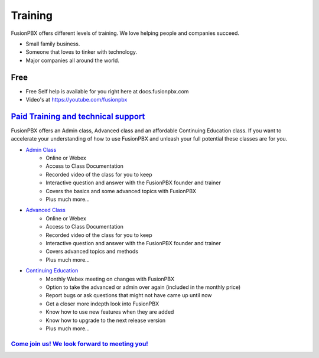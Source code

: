 ###########
Training
###########

FusionPBX offers different levels of training. We love helping people and companies succeed.  

* Small family business.
* Someone that loves to tinker with technology.
* Major companies all around the world.

Free
------

* Free Self help is available for you right here at docs.fusionpbx.com
* Video's at https://youtube.com/fusionpbx


`Paid Training and technical support <https://www.fusionpbx.com/training.php>`_
-------------------------------------

FusionPBX offers an Admin class, Advanced class and an affordable Continuing Education class.  If you want to accelerate your understanding of how to use FusionPBX and unleash your full potential these classes are for you.

* `Admin Class <https://www.fusionpbx.com/training.php>`_
    * Online or Webex
    * Access to Class Documentation
    * Recorded video of the class for you to keep
    * Interactive question and answer with the FusionPBX founder and trainer
    * Covers the basics and some advanced topics with FusionPBX
    * Plus much more...

* `Advanced Class <https://www.fusionpbx.com/training.php>`_
    * Online or Webex
    * Access to Class Documentation
    * Recorded video of the class for you to keep
    * Interactive question and answer with the FusionPBX founder and trainer
    * Covers advanced topics and methods
    * Plus much more...
    
* `Continuing Education <https://www.fusionpbx.com/training.php>`_
    * Monthly Webex meeting on changes with FusionPBX
    * Option to take the advanced or admin over again (included in the monthly price)
    * Report bugs or ask questions that might not have came up until now
    * Get a closer more indepth look into FusionPBX
    * Know how to use new features when they are added
    * Know how to upgrade to the next release version
    * Plus much more...
 
`Come join us!  We look forward to meeting you! <https://www.fusionpbx.com/training.php>`_
^^^^^^^^^^^^^^^^^^^^^^^^^^^^^^^^^^^^^^^^^^^^^^^^^^^^^^^^^^^^^^^^^^^^^^^^^^^^^^^^^^^^^^^^^^^^^^
